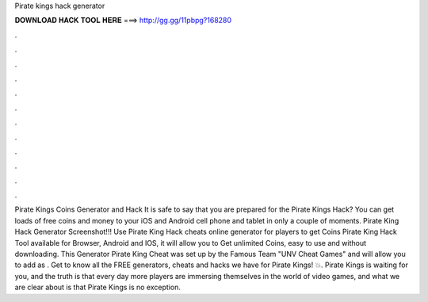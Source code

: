 Pirate kings hack generator

𝐃𝐎𝐖𝐍𝐋𝐎𝐀𝐃 𝐇𝐀𝐂𝐊 𝐓𝐎𝐎𝐋 𝐇𝐄𝐑𝐄 ===> http://gg.gg/11pbpg?168280

.

.

.

.

.

.

.

.

.

.

.

.

Pirate Kings Coins Generator and Hack It is safe to say that you are prepared for the Pirate Kings Hack? You can get loads of free coins and money to your iOS and Android cell phone and tablet in only a couple of moments. Pirate King Hack Generator Screenshot!!! Use Pirate King Hack cheats online generator for players to get Coins Pirate King Hack Tool available for Browser, Android and IOS, it will allow you to Get unlimited Coins, easy to use and without downloading. This Generator Pirate King Cheat was set up by the Famous Team "UNV Cheat Games" and will allow you to add as . Get to know all the FREE generators, cheats and hacks we have for Pirate Kings! 💥. Pirate Kings is waiting for you, and the truth is that every day more players are immersing themselves in the world of video games, and what we are clear about is that Pirate Kings is no exception.